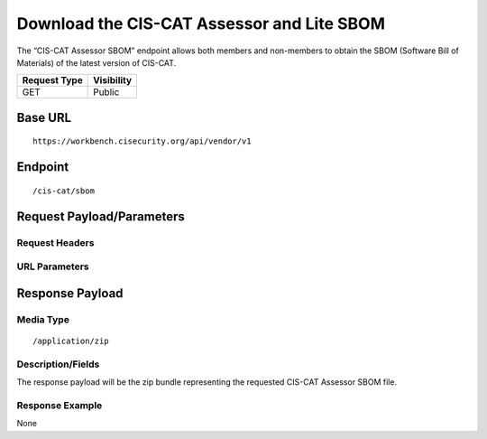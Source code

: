 Download the CIS-CAT Assessor and Lite SBOM
=========================================================
The “CIS-CAT Assessor SBOM” endpoint allows both members and non-members to obtain the SBOM (Software Bill of Materials) of the latest version of CIS-CAT.

.. list-table::
	:header-rows: 1

	* - Request Type 
	  - Visibility
	* - GET
	  - Public

Base URL
--------

::

	https://workbench.cisecurity.org/api/vendor/v1

Endpoint
--------

::

	/cis-cat/sbom

Request Payload/Parameters
--------------------------

Request Headers
^^^^^^^^^^^^^^^

URL Parameters
^^^^^^^^^^^^^^

Response Payload
----------------


Media Type
^^^^^^^^^^

::

	/application/zip


Description/Fields
^^^^^^^^^^^^^^^^^^
The response payload will be the zip bundle representing the requested CIS-CAT Assessor SBOM file.

Response Example
^^^^^^^^^^^^^^^^
None

.. history
.. authors
.. license
